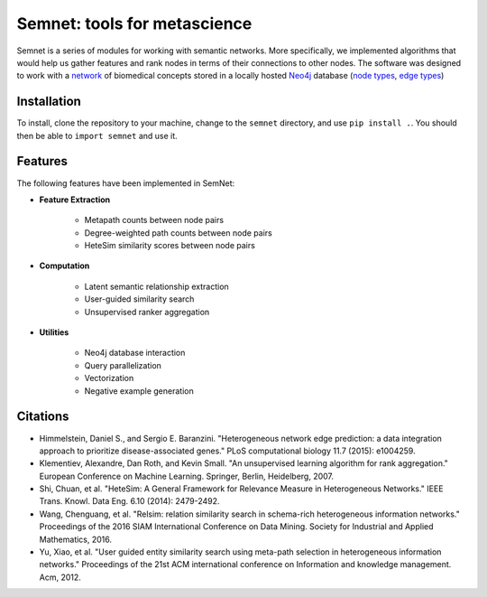 Semnet: tools for metascience
=============================

Semnet is a series of modules for working with semantic networks. More specifically, we implemented algorithms that would help us gather features and rank nodes in terms of their connections to other nodes. The software was designed to work with a `network`_ of biomedical concepts stored in a locally hosted `Neo4j`_ database (`node types`_, `edge types`_)

.. _network: https://skr3.nlm.nih.gov/SemMedDB/index.html
.. _Neo4j: https://neo4j.com/
.. _node types: https://www.nlm.nih.gov/research/umls/META3_current_semantic_types.html
.. _edge types: https://www.nlm.nih.gov/research/umls/META3_current_relations.html

Installation
^^^^^^^^^^^^

To install, clone the repository to your machine, change to the ``semnet`` directory, and use ``pip install .``. You should then be able to ``import semnet`` and use it.

Features
^^^^^^^^

The following features have been implemented in SemNet:

* **Feature Extraction**

    * Metapath counts between node pairs
    * Degree-weighted path counts between node pairs
    * HeteSim similarity scores between node pairs

* **Computation**

    * Latent semantic relationship extraction
    * User-guided similarity search
    * Unsupervised ranker aggregation

* **Utilities**

    * Neo4j database interaction
    * Query parallelization
    * Vectorization
    * Negative example generation

Citations
^^^^^^^^^

* Himmelstein, Daniel S., and Sergio E. Baranzini. "Heterogeneous network edge prediction: a data integration approach to prioritize disease-associated genes." PLoS computational biology 11.7 (2015): e1004259.
* Klementiev, Alexandre, Dan Roth, and Kevin Small. "An unsupervised learning algorithm for rank aggregation." European Conference on Machine Learning. Springer, Berlin, Heidelberg, 2007.
* Shi, Chuan, et al. "HeteSim: A General Framework for Relevance Measure in Heterogeneous Networks." IEEE Trans. Knowl. Data Eng. 6.10 (2014): 2479-2492.
* Wang, Chenguang, et al. "Relsim: relation similarity search in schema-rich heterogeneous information networks." Proceedings of the 2016 SIAM International Conference on Data Mining. Society for Industrial and Applied Mathematics, 2016.
* Yu, Xiao, et al. "User guided entity similarity search using meta-path selection in heterogeneous information networks." Proceedings of the 21st ACM international conference on Information and knowledge management. Acm, 2012.
